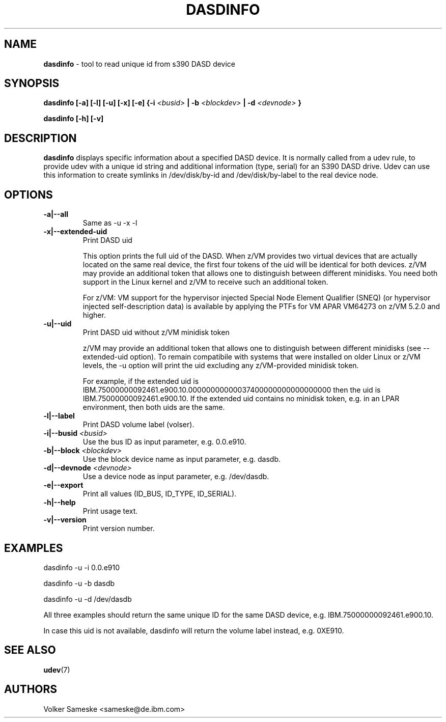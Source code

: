 .\" Copyright 2017 IBM Corp.
.\" s390-tools is free software; you can redistribute it and/or modify
.\" it under the terms of the MIT license. See LICENSE for details.
.\"
.TH DASDINFO 8 "Febr 2007" "s390-tools" "Linux Administrator's Manual"
.SH NAME
.B "dasdinfo "
\- tool to read unique id from s390 DASD device
.SH SYNOPSIS
.BI "dasdinfo [-a] [-l] [-u] [-x] [-e] {-i " <busid>
.BI "| -b " <blockdev>
.BI " | -d " <devnode>
.BI "}"
.sp
.BI "dasdinfo [-h] [-v]"

.SH DESCRIPTION
.B dasdinfo 
displays specific information about a specified DASD device.
It is normally called from a udev rule, to provide udev with a unique id string and
additional information (type, serial) for an S390 DASD drive. Udev can use this
information to create symlinks in /dev/disk/by-id and /dev/disk/by-label
to the real device node.

.SH OPTIONS

.TP
.BI "-a|--all"
Same as -u -x -l
.TP
.BI "-x|--extended-uid"
Print DASD uid

This option prints the full uid of the DASD. When z/VM provides two
virtual devices that are actually located on the same real device, the
first four tokens of the uid will be identical for both devices.  z/VM
may provide an additional token that allows one to distinguish between
different minidisks. You need both support in the Linux kernel and
z/VM to receive such an additional token.

For z/VM: VM support for the hypervisor injected Special Node Element
Qualifier (SNEQ) (or hypervisor injected self-description data) is
available by applying the PTFs for VM APAR VM64273 on z/VM 5.2.0 and higher.
.TP
.BI "-u|--uid"
Print DASD uid without z/VM minidisk token

z/VM may provide an additional token that allows one to distinguish
between different minidisks (see --extended-uid option).  To remain
compatibile with systems that were installed on older Linux or z/VM
levels, the -u option will print the uid excluding any z/VM-provided
minidisk token.

For example, if the extended uid is
IBM.75000000092461.e900.10.00000000000037400000000000000000 then the
uid is IBM.75000000092461.e900.10. If the extended uid contains no
minidisk token, e.g. in an LPAR environment, then both uids are the
same.
.TP
.BI "-l|--label"
Print DASD volume label (volser).
.TP
.BI "-i|--busid " <busid>
Use the bus ID as input parameter, e.g. 0.0.e910.
.TP
.BI "-b|--block " <blockdev>
Use the block device name as input parameter, e.g. dasdb.
.TP
.BI "-d|--devnode " <devnode>
Use a device node as input parameter, e.g. /dev/dasdb.
.TP
.BI "-e|--export"
Print all values (ID_BUS, ID_TYPE, ID_SERIAL).
.TP
.BI "-h|--help"
Print usage text.
.TP
.BI "-v|--version"
Print version number.

.SH EXAMPLES
dasdinfo -u -i 0.0.e910

dasdinfo -u -b dasdb

dasdinfo -u -d /dev/dasdb

All three examples should return the same unique ID for 
the same DASD device, e.g. IBM.75000000092461.e900.10.

In case this uid is not available, dasdinfo will return
the volume label instead, e.g. 0XE910.
.SH SEE ALSO
.BR udev (7)
.SH AUTHORS
Volker Sameske <sameske@de.ibm.com>

